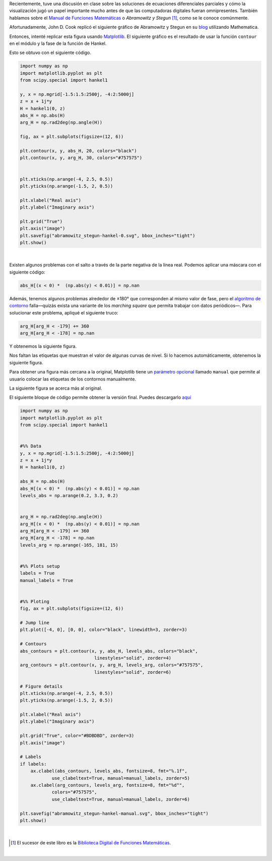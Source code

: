.. title: Duplicando un gráfico de la función Hankel de Abramowitz y Stegun
.. slug: duplicating-hankel-plot-from-as
.. date: 2025-04-15 15:28:45 UTC-05:00
.. tags: figuras, análisis complejo, funciones especiales, matplotlib, python
.. category: Visualization
.. link: 
.. description: 
.. type: text
.. has_math: yes

Recientemente, tuve una discusión en clase sobre las soluciones de ecuaciones
diferenciales parciales y cómo la visualización jugó un papel importante mucho
antes de que las computadoras digitales fueran omnipresentes. También hablamos
sobre el `Manual de Funciones Matemáticas <https://es.wikipedia.org/wiki/Abramowitz_y_Stegun>`_
o *Abramowitz y Stegun* [#f1]_, como se le conoce comúnmente.

Afortunadamente, John D. Cook replicó el siguiente gráfico de Abramowitz y
Stegun en su `blog <https://www.johndcook.com/blog/2025/01/22/duplicating-hankel-plot-from-as/>`_
utilizando Mathematica.

.. image:: /images/A&S/abramowitz_stegun-hankel.png
   :width: 800 px
   :alt: Gráficos de contorno para el módulo y la fase de la función de Hankel sobre el plano complejo.
   :align: center

Entonces, intenté replicar esta figura usando `Matplotlib <https://matplotlib.org/>`_.
El siguiente gráfico es el resultado de usar la función ``contour`` en el módulo
y la fase de la función de Hankel.

.. image:: /images/A&S/abramowitz_stegun-hankel-0.svg
   :width: 800 px
   :alt: Gráficos de contorno para el módulo y la fase de la función de Hankel sobre el plano complejo.
   :align: center

Esto se obtuvo con el siguiente código.

.. code:: python

    import numpy as np
    import matplotlib.pyplot as plt
    from scipy.special import hankel1

    y, x = np.mgrid[-1.5:1.5:2500j, -4:2:5000j]
    z = x + 1j*y
    H = hankel1(0, z)
    abs_H = np.abs(H)
    arg_H = np.rad2deg(np.angle(H))

    fig, ax = plt.subplots(figsize=(12, 6))

    plt.contour(x, y, abs_H, 20, colors="black")
    plt.contour(x, y, arg_H, 30, colors="#757575")


    plt.xticks(np.arange(-4, 2.5, 0.5))
    plt.yticks(np.arange(-1.5, 2, 0.5))

    plt.xlabel("Real axis")
    plt.ylabel("Imaginary axis")

    plt.grid("True")
    plt.axis("image")
    plt.savefig("abramowitz_stegun-hankel-0.svg", bbox_inches="tight")
    plt.show()

|

Existen algunos problemas con el salto a través de la parte negativa de la
línea real. Podemos aplicar una máscara con el siguiente código:

.. code:: python

   abs_H[(x < 0) *  (np.abs(y) < 0.01)] = np.nan


Además, tenemos algunos problemas alrededor de ±180° que corresponden al mismo
valor de fase, pero el `algoritmo de contorno <https://en.wikipedia.org/wiki/Marching_squares>`_
falla—quizás exista una variante de los *marching square* que permita
trabajar con datos periódicos—. Para solucionar este problema, apliqué el
siguiente truco:

.. code:: python

    arg_H[arg_H < -179] += 360
    arg_H[arg_H < -178] = np.nan

Y obtenemos la siguiente figura.

.. image:: /images/A&S/abramowitz_stegun-hankel-plain.svg
   :width: 800 px
   :alt: Gráficos de contorno para el módulo y la fase de la función de Hankel sobre el plano complejo.
   :align: center

Nos faltan las etiquetas que muestran el valor de algunas curvas de nivel.
Si lo hacemos automáticamente, obtenemos la siguiente figura.

.. image:: /images/A&S/abramowitz_stegun-hankel-auto.svg
   :width: 800 px
   :alt: Gráficos de contorno para el módulo y la fase de la función de Hankel sobre el plano complejo.
   :align: center

Para obtener una figura más cercana a la original, Matplotlib tiene un
`parámetro opcional <https://matplotlib.org/stable/api/contour_api.html#matplotlib.contour.ContourLabeler.clabel>`_
llamado ``manual`` que permite al usuario colocar las
etiquetas de los contornos manualmente.

La siguiente figura se acerca más al original.

.. image:: /images/A&S/abramowitz_stegun-hankel-manual.svg
   :width: 800 px
   :alt: Gráficos de contorno para el módulo y la fase de la función de Hankel sobre el plano complejo.
   :align: center

El siguiente bloque de código permite obtener la versión final. Puedes
descargarlo `aquí </downloads/hankel_plot.py>`_

.. code:: python

    import numpy as np
    import matplotlib.pyplot as plt
    from scipy.special import hankel1


    #%% Data
    y, x = np.mgrid[-1.5:1.5:2500j, -4:2:5000j]
    z = x + 1j*y
    H = hankel1(0, z)

    abs_H = np.abs(H)
    abs_H[(x < 0) *  (np.abs(y) < 0.01)] = np.nan
    levels_abs = np.arange(0.2, 3.3, 0.2)


    arg_H = np.rad2deg(np.angle(H))
    arg_H[(x < 0) *  (np.abs(y) < 0.01)] = np.nan
    arg_H[arg_H < -179] += 360
    arg_H[arg_H < -178] = np.nan
    levels_arg = np.arange(-165, 181, 15)


    #%% Plots setup
    labels = True
    manual_labels = True


    #%% Ploting
    fig, ax = plt.subplots(figsize=(12, 6))

    # Jump line
    plt.plot([-4, 0], [0, 0], color="black", linewidth=3, zorder=3)

    # Contours
    abs_contours = plt.contour(x, y, abs_H, levels_abs, colors="black",
                                linestyles="solid", zorder=4)
    arg_contours = plt.contour(x, y, arg_H, levels_arg, colors="#757575",
                                linestyles="solid", zorder=6)

    # Figure details
    plt.xticks(np.arange(-4, 2.5, 0.5))
    plt.yticks(np.arange(-1.5, 2, 0.5))

    plt.xlabel("Real axis")
    plt.ylabel("Imaginary axis")

    plt.grid("True", color="#BDBDBD", zorder=3)
    plt.axis("image")

    # Labels
    if labels:
        ax.clabel(abs_contours, levels_abs, fontsize=8, fmt="%.1f",
                use_clabeltext=True, manual=manual_labels, zorder=5)
        ax.clabel(arg_contours, levels_arg, fontsize=8, fmt="%d°",
                colors="#757575",
                use_clabeltext=True, manual=manual_labels, zorder=6)

    plt.savefig("abramowitz_stegun-hankel-manual.svg", bbox_inches="tight")
    plt.show()

|


.. [#f1] El sucesor de este libro es la `Biblioteca Digital de Funciones Matemáticas <https://dlmf.nist.gov/>`_.

|